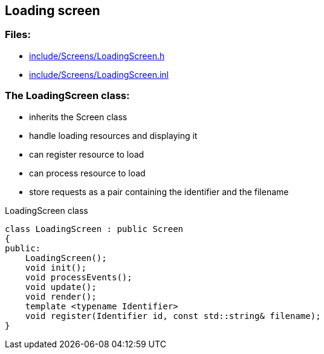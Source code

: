 == Loading screen

//link:screens/loadingScreen.adoc[loadingScreen.adoc]

=== Files:

* link:../../include/Screens/LoadingScreen.h[include/Screens/LoadingScreen.h]

* link:../../include/Screens/LoadingScreen.inl[include/Screens/LoadingScreen.inl]

=== The LoadingScreen class:

* inherits the Screen class

* handle loading resources and displaying it

* can register resource to load

* can process resource to load

* store requests as a pair containing the identifier and the filename

.LoadingScreen class
[source, C++]
----
class LoadingScreen : public Screen
{
public:
    LoadingScreen();
    void init();
    void processEvents();
    void update();
    void render();
    template <typename Identifier>
    void register(Identifier id, const std::string& filename);
}
----